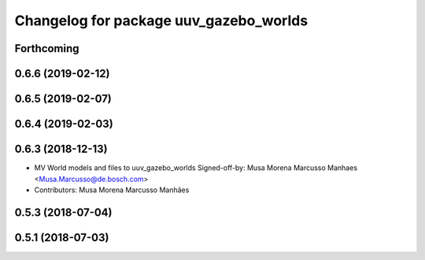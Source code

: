 ^^^^^^^^^^^^^^^^^^^^^^^^^^^^^^^^^^^^^^^
Changelog for package uuv_gazebo_worlds
^^^^^^^^^^^^^^^^^^^^^^^^^^^^^^^^^^^^^^^

Forthcoming
-----------

0.6.6 (2019-02-12)
------------------

0.6.5 (2019-02-07)
------------------

0.6.4 (2019-02-03)
------------------

0.6.3 (2018-12-13)
------------------
* MV World models and files to uuv_gazebo_worlds
  Signed-off-by: Musa Morena Marcusso Manhaes <Musa.Marcusso@de.bosch.com>
* Contributors: Musa Morena Marcusso Manhães

0.5.3 (2018-07-04)
------------------

0.5.1 (2018-07-03)
------------------
